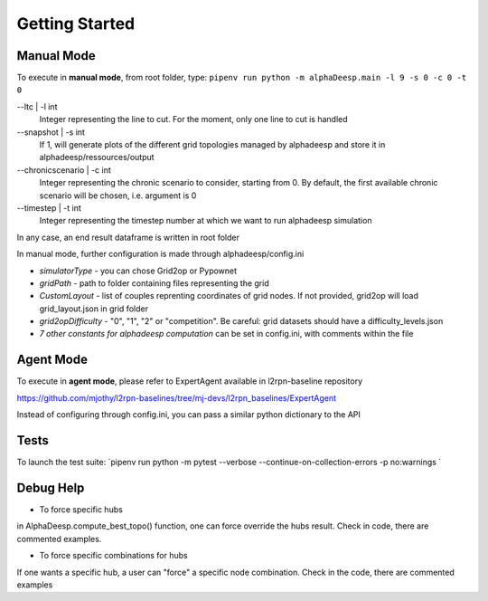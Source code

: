 ***************
Getting Started
***************

Manual Mode
===========

To execute in **manual mode**, from root folder, type:
``pipenv run python -m alphaDeesp.main -l 9 -s 0 -c 0 -t 0``

--ltc | -l int
                            Integer representing the line to cut.
                            For the moment, only one line to cut is handled
--snapshot | -s int
                            If 1, will generate plots of the different grid topologies
                            managed by alphadeesp and store it in alphadeesp/ressources/output
--chronicscenario | -c int
                            Integer representing the chronic scenario to consider, starting from 0.
                            By default, the first available chronic scenario will be chosen, i.e. argument is 0
--timestep | -t int
                            Integer representing the timestep number at
                            which we want to run alphadeesp simulation

In any case, an end result dataframe is written in root folder

In manual mode, further configuration is made through alphadeesp/config.ini

* *simulatorType* - you can chose Grid2op or Pypownet
* *gridPath* - path to folder containing files representing the grid
* *CustomLayout* - list of couples reprenting coordinates of grid nodes. If not provided, grid2op will load grid_layout.json in grid folder
* *grid2opDifficulty* - "0", "1", "2" or "competition". Be careful: grid datasets should have a difficulty_levels.json
* *7 other constants for alphadeesp computation* can be set in config.ini, with comments within the file


Agent Mode
==========

To execute in **agent mode**, please refer to ExpertAgent available in l2rpn-baseline repository

https://github.com/mjothy/l2rpn-baselines/tree/mj-devs/l2rpn_baselines/ExpertAgent

Instead of configuring through config.ini, you can pass a similar python dictionary to the API


Tests
=====

To launch the test suite:
`pipenv run python -m pytest --verbose --continue-on-collection-errors -p no:warnings
`

Debug Help
==========
- To force specific hubs
in AlphaDeesp.compute_best_topo() function, one can force override the hubs result. Check in code, there are
commented examples.

- To force specific combinations for hubs
If one wants a specific hub, a user can "force" a specific node combination.
Check in the code, there are commented examples
